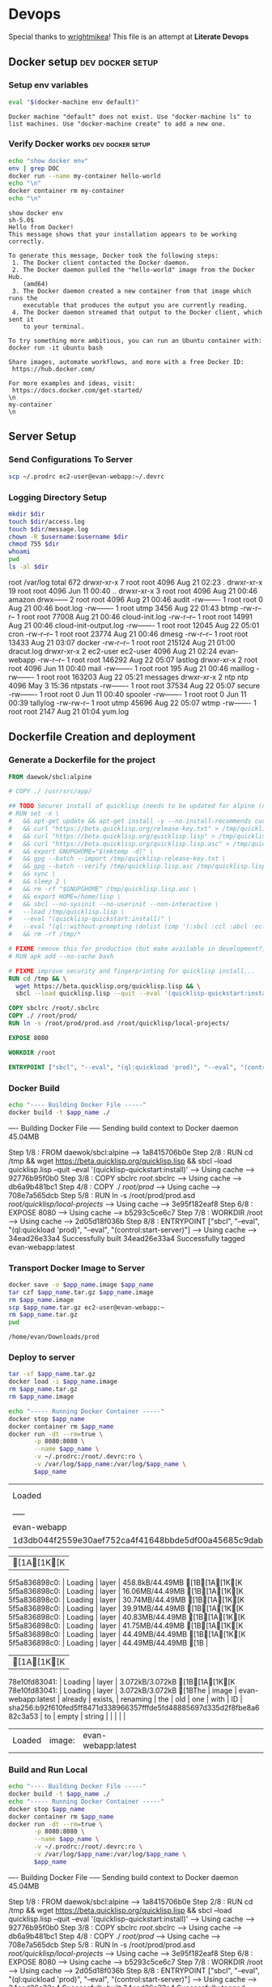 * Devops  
  Special thanks to [[https://github.com/wrightmikea/simple-docker-tangle][wrightmikea]]!
  This file is an attempt at *Literate Devops*
** Docker setup                                            :dev:docker:setup:
*** Setup env variables
#+name: setup
#+BEGIN_SRC sh :results output verbatim :session docker
eval "$(docker-machine env default)"
#+END_SRC

#+RESULTS: setup
: Docker machine "default" does not exist. Use "docker-machine ls" to list machines. Use "docker-machine create" to add a new one.

*** Verify Docker works                                    :dev:docker:setup:
#+name: verify-docker
#+BEGIN_SRC sh :results output verbatim replace :session docker
echo "show docker env"
env | grep DOC
docker run --name my-container hello-world
echo "\n"
docker container rm my-container
echo "\n"
#+END_SRC

#+RESULTS: verify-docker
#+begin_example
show docker env
sh-5.0$ 
Hello from Docker!
This message shows that your installation appears to be working correctly.

To generate this message, Docker took the following steps:
 1. The Docker client contacted the Docker daemon.
 2. The Docker daemon pulled the "hello-world" image from the Docker Hub.
    (amd64)
 3. The Docker daemon created a new container from that image which runs the
    executable that produces the output you are currently reading.
 4. The Docker daemon streamed that output to the Docker client, which sent it
    to your terminal.

To try something more ambitious, you can run an Ubuntu container with:
docker run -it ubuntu bash

Share images, automate workflows, and more with a free Docker ID:
 https://hub.docker.com/

For more examples and ideas, visit:
 https://docs.docker.com/get-started/
\n
my-container
\n
#+end_example

** Server Setup
   :properties:
   :header-args: :var app_name="evan-webapp" username="ec2-user"
   :end:
*** Send Configurations To Server
#+begin_src sh
scp ~/.prodrc ec2-user@evan-webapp:~/.devrc
#+end_src

*** Logging Directory Setup
    :properties:
    :header-args+: :dir /ssh:ec2-user@evan-webapp|sudo:evan-webapp:/var/log
    :end:

 #+begin_src sh :results output drawer
   mkdir $dir
   touch $dir/access.log
   touch $dir/message.log
   chown -R $username:$username $dir
   chmod 755 $dir
   whoami
   pwd
   ls -al $dir
 #+end_src

 #+RESULTS:
 :results:
 root
 /var/log
 total 672
 drwxr-xr-x  7 root     root       4096 Aug 21 02:23 .
 drwxr-xr-x 19 root     root       4096 Jun 11 00:40 ..
 drwxr-xr-x  3 root     root       4096 Aug 21 00:46 amazon
 drwx------  2 root     root       4096 Aug 21 00:46 audit
 -rw-------  1 root     root          0 Aug 21 00:46 boot.log
 -rw-------  1 root     utmp       3456 Aug 22 01:43 btmp
 -rw-r--r--  1 root     root      77008 Aug 21 00:46 cloud-init.log
 -rw-r--r--  1 root     root      14991 Aug 21 00:46 cloud-init-output.log
 -rw-------  1 root     root      12045 Aug 22 05:01 cron
 -rw-r--r--  1 root     root      23774 Aug 21 00:46 dmesg
 -rw-r--r--  1 root     root      13433 Aug 21 03:07 docker
 -rw-r--r--  1 root     root     215124 Aug 21 01:00 dracut.log
 drwxr-xr-x  2 ec2-user ec2-user   4096 Aug 21 02:24 evan-webapp
 -rw-r--r--  1 root     root     146292 Aug 22 05:07 lastlog
 drwxr-xr-x  2 root     root       4096 Jun 11 00:40 mail
 -rw-------  1 root     root        195 Aug 21 00:46 maillog
 -rw-------  1 root     root     163203 Aug 22 05:21 messages
 drwxr-xr-x  2 ntp      ntp        4096 May  3 15:36 ntpstats
 -rw-------  1 root     root      37534 Aug 22 05:07 secure
 -rw-------  1 root     root          0 Jun 11 00:40 spooler
 -rw-------  1 root     root          0 Jun 11 00:39 tallylog
 -rw-rw-r--  1 root     utmp      45696 Aug 22 05:07 wtmp
 -rw-------  1 root     root       2147 Aug 21 01:04 yum.log
 :end:

** Dockerfile Creation and deployment
   :properties:
   :header-args: :var app_name="evan-webapp"
   :end:

*** Generate a Dockerfile for the project
#+name: generate-dockerfile
#+BEGIN_SRC dockerfile :tangle Dockerfile
  FROM daewok/sbcl:alpine

  # COPY ./ /usr/src/app/

  ## TODO Securer install of quicklisp (needs to be updated for alpine (no apt-get))
  # RUN set -x \
  #   && apt-get update && apt-get install -y --no-install-recommends curl && rm -rf /var/lib/apt \
  #   && curl "https://beta.quicklisp.org/release-key.txt" > /tmp/quicklisp-release-key.txt \
  #   && curl "https://beta.quicklisp.org/quicklisp.lisp" > /tmp/quicklisp.lisp \
  #   && curl "https://beta.quicklisp.org/quicklisp.lisp.asc" > /tmp/quicklisp.lisp.asc \
  #   && export GNUPGHOME="$(mktemp -d)" \
  #   && gpg --batch --import /tmp/quicklisp-release-key.txt \
  #   && gpg --batch --verify /tmp/quicklisp.lisp.asc /tmp/quicklisp.lisp \
  #   && sync \
  #   && sleep 2 \
  #   && rm -rf "$GNUPGHOME" /tmp/quicklisp.lisp.asc \
  #   && export HOME=/home/lisp \
  #   && sbcl --no-sysinit --no-userinit --non-interactive \
  #   --load /tmp/quicklisp.lisp \
  #   --eval "(quicklisp-quickstart:install)" \
  #   --eval "(ql::without-prompting (dolist (imp '(:sbcl :ccl :abcl :ecl)) (ql:add-to-init-file imp)))" \
  #   && rm -rf /tmp/*

  # FIXME remove this for production (but make available in development?)
  # RUN apk add --no-cache bash

  # FIXME improve security and fingerprinting for quicklisp install...
  RUN cd /tmp && \
    wget https://beta.quicklisp.org/quicklisp.lisp && \
    sbcl --load quicklisp.lisp --quit --eval '(quicklisp-quickstart:install)'

  COPY sbclrc /root/.sbclrc
  COPY ./ /root/prod/
  RUN ln -s /root/prod/prod.asd /root/quicklisp/local-projects/

  EXPOSE 8080

  WORKDIR /root

  ENTRYPOINT ["sbcl", "--eval", "(ql:quickload 'prod)", "--eval", "(control:start-server)"]

#+END_SRC

*** Docker Build
#+name: build-image
#+BEGIN_SRC sh :results output drawer
   echo "---- Building Docker File -----"
   docker build -t $app_name ./
#+END_SRC

#+RESULTS: build-image
:results:
---- Building Docker File -----
Sending build context to Docker daemon  45.04MB
Step 1/8 : FROM daewok/sbcl:alpine
 ---> 1a8415706b0e
Step 2/8 : RUN cd /tmp &&   wget https://beta.quicklisp.org/quicklisp.lisp &&   sbcl --load quicklisp.lisp --quit --eval '(quicklisp-quickstart:install)'
 ---> Using cache
 ---> 92776b95f0b0
Step 3/8 : COPY sbclrc /root/.sbclrc
 ---> Using cache
 ---> db6a9b481bc1
Step 4/8 : COPY ./ /root/prod/
 ---> Using cache
 ---> 708e7a565dcb
Step 5/8 : RUN ln -s /root/prod/prod.asd /root/quicklisp/local-projects/
 ---> Using cache
 ---> 3e95f182eaf8
Step 6/8 : EXPOSE 8080
 ---> Using cache
 ---> b5293c5ce6c7
Step 7/8 : WORKDIR /root
 ---> Using cache
 ---> 2d05d18f036b
Step 8/8 : ENTRYPOINT ["sbcl", "--eval", "(ql:quickload 'prod)", "--eval", "(control:start-server)"]
 ---> Using cache
 ---> 34ead26e33a4
Successfully built 34ead26e33a4
Successfully tagged evan-webapp:latest
:end:

*** Transport Docker Image to Server 
    :properties:
    # :header-args+: :dir ~/Downloads/prod
    # :header-args+: :var destination="ec2-user@evan-webapp:~"
    # :header-args+: :var destination="~/Downloads/prod"
    :end:

#+name: save-image-and-send-to-server
#+begin_src sh
  docker save -o $app_name.image $app_name
  tar czf $app_name.tar.gz $app_name.image
  rm $app_name.image
  scp $app_name.tar.gz ec2-user@evan-webapp:~
  rm $app_name.tar.gz
  pwd
#+end_src

#+RESULTS: save-image-and-send-to-server
: /home/evan/Downloads/prod

#+RESULTS:

*** Deploy to server
    :properties:
    :header-args+: :dir /ssh:ec2-user@evan-webapp:~
    :end:

#+name: load-and-run-image
#+begin_src sh
  tar -xf $app_name.tar.gz
  docker load -i $app_name.image
  rm $app_name.tar.gz
  rm $app_name.image

  echo "----- Running Docker Container -----"
  docker stop $app_name
  docker container rm $app_name
  docker run -dt --rm=true \
         -p 8080:8080 \
         --name $app_name \
         -v ~/.prodrc:/root/.devrc:ro \
         -v /var/log/$app_name:/var/log/$app_name \
         $app_name 

#+end_src

#+RESULTS: load-and-run-image
| Loaded                                                           | image:  | evan-webapp:latest |           |       |
| -----                                                            | Running | Docker             | Container | ----- |
| evan-webapp                                                      |         |                    |           |       |
| 1d3db044f2559e30aef752ca4f41648bbde5df00a45685c9dab151a041db6705 |         |                    |           |       |

#+RESULTS:
| [1A[1K[K5f5a836898c0: | Loading | layer              | 458.8kB/44.49MB[1B[1A[1K[K5f5a836898c0: | Loading | layer | 16.06MB/44.49MB[1B[1A[1K[K5f5a836898c0: | Loading | layer              | 30.74MB/44.49MB[1B[1A[1K[K5f5a836898c0: | Loading | layer    | 39.91MB/44.49MB[1B[1A[1K[K5f5a836898c0: | Loading | layer | 40.83MB/44.49MB[1B[1A[1K[K5f5a836898c0: | Loading | layer                                                                   | 41.75MB/44.49MB[1B[1A[1K[K5f5a836898c0: | Loading | layer  | 44.49MB/44.49MB[1B[1A[1K[K5f5a836898c0: | Loading | layer | 44.49MB/44.49MB[1B |
| [1A[1K[K78e10fd83041: | Loading | layer              | 3.072kB/3.072kB[1B[1A[1K[K78e10fd83041: | Loading | layer | 3.072kB/3.072kB[1BThe                           | image   | evan-webapp:latest | already                                             | exists, | renaming | the                                                 | old     | one   | with                                                | ID      | sha256:b92f610fed5ff8471d338966357fffde5fd48885697d335d2f8fbe8a682c3a53 | to                                                  | empty   | string |                                                     |         |       |                        |
| Loaded                        | image:  | evan-webapp:latest |                                                     |         |       |                                                     |         |                    |                                                     |         |          |                                                     |         |       |                                                     |         |                                                                         |                                                     |         |        |                                                     |         |       |                        |

*** Build and Run Local
#+name: build-and-run-local
#+BEGIN_SRC sh :results output drawer
  echo "---- Building Docker File -----"
  docker build -t $app_name ./
  echo "----- Running Docker Container -----"
  docker stop $app_name
  docker container rm $app_name
  docker run -dt --rm=true \
         -p 8080:8080 \
         --name $app_name \
         -v ~/.prodrc:/root/.devrc:ro \
         -v /var/log/$app_name:/var/log/$app_name \
         $app_name 

#+end_src

#+RESULTS: build-and-run-local
:results:
---- Building Docker File -----
Sending build context to Docker daemon  45.04MB
Step 1/8 : FROM daewok/sbcl:alpine
 ---> 1a8415706b0e
Step 2/8 : RUN cd /tmp &&   wget https://beta.quicklisp.org/quicklisp.lisp &&   sbcl --load quicklisp.lisp --quit --eval '(quicklisp-quickstart:install)'
 ---> Using cache
 ---> 92776b95f0b0
Step 3/8 : COPY sbclrc /root/.sbclrc
 ---> Using cache
 ---> db6a9b481bc1
Step 4/8 : COPY ./ /root/prod/
 ---> Using cache
 ---> 708e7a565dcb
Step 5/8 : RUN ln -s /root/prod/prod.asd /root/quicklisp/local-projects/
 ---> Using cache
 ---> 3e95f182eaf8
Step 6/8 : EXPOSE 8080
 ---> Using cache
 ---> b5293c5ce6c7
Step 7/8 : WORKDIR /root
 ---> Using cache
 ---> 2d05d18f036b
Step 8/8 : ENTRYPOINT ["sbcl", "--eval", "(ql:quickload 'prod)", "--eval", "(control:start-server)"]
 ---> Using cache
 ---> 34ead26e33a4
Successfully built 34ead26e33a4
Successfully tagged evan-webapp:latest
----- Running Docker Container -----
ccfad3ca7598e3a98ca14e51ad25810f22563c87221b0a762a07b43251ab04dd
:end:

** Future Improvemens [0/3]
*** TODO [#A] How do we want to execute main 
**** Start in bash
**** Start with sbcl -eval
**** Create an executable
*** TODO Cache the quicklisp dependencies 
    It would be possilble to link a volume for the dev environment?
    For production we should probably just install everything fresh? Load time is pretty bad though...
*** TODO Monitor for time drift 
    This appears to be a macos problem only.

